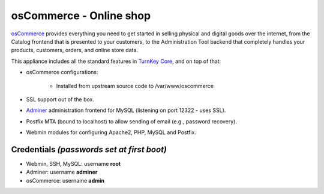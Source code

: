osCommerce - Online shop
========================

`osCommerce`_ provides everything you need to get started in selling
physical and digital goods over the internet, from the Catalog frontend
that is presented to your customers, to the Administration Tool backend
that completely handles your products, customers, orders, and online
store data.

This appliance includes all the standard features in `TurnKey Core`_,
and on top of that:

- osCommerce configurations:
   
   - Installed from upstream source code to /var/www/oscommerce

- SSL support out of the box.
- `Adminer`_ administration frontend for MySQL (listening on port
  12322 - uses SSL).
- Postfix MTA (bound to localhost) to allow sending of email (e.g.,
  password recovery).
- Webmin modules for configuring Apache2, PHP, MySQL and Postfix.

Credentials *(passwords set at first boot)*
-------------------------------------------

-  Webmin, SSH, MySQL: username **root**
-  Adminer: username **adminer**
-  osCommerce: username **admin**


.. _osCommerce: http://www.oscommerce.com/
.. _TurnKey Core: https://www.turnkeylinux.org/core
.. _Adminer: http://www.adminer.org/

